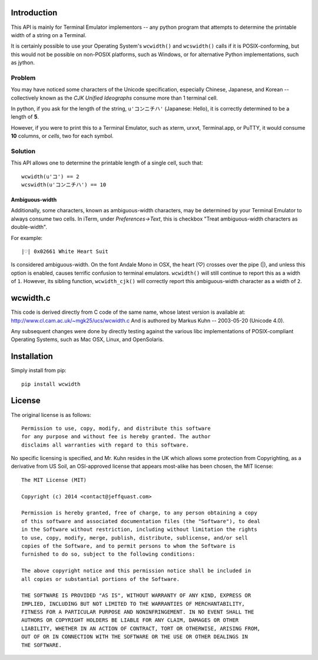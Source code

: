 Introduction
============

This API is mainly for Terminal Emulator implementors -- any python program
that attempts to determine the printable width of a string on a Terminal.

It is certainly possible to use your Operating System's ``wcwidth()`` and
``wcswidth()`` calls if it is POSIX-conforming, but this would not be possible
on non-POSIX platforms, such as Windows, or for alternative Python
implementations, such as jython.

Problem
-------

You may have noticed some characters of the Unicode specification,
especially Chinese, Japanese, and Korean -- collectively known as the
*CJK Unified Ideographs* consume more than 1 terminal cell.

In python, if you ask for the length of the string, ``u'コンニチハ'`` 
(Japanese: Hello), it is correctly determined to be a length of **5**.

However, if you were to print this to a Terminal Emulator, such as xterm,
urxvt, Terminal.app, or PuTTY, it would consume **10** columns, or *cells*,
two for each symbol.

Solution
--------

This API allows one to determine the printable length of a single cell, such
that::

        wcwidth(u'コ') == 2
        wcswidth(u'コンニチハ') == 10

Ambiguous-width
```````````````

Additionally, some characters, known as ambiguous-width characters, may be
determined by your Terminal Emulator to always consume two cells.  In iTerm,
under *Preferences->Text*, this is checkbox "Treat ambiguous-width characters
as double-width".

For example::

    |♡| 0x02661 White Heart Suit

Is considered ambiguous-width. On the font Andale Mono in OSX, the heart (♡)
crosses over the pipe (|), and unless this option is enabled, causes terrific
confusion to terminal emulators. ``wcwidth()`` will still continue to report
this as a width of ``1``. However, its sibling function, ``wcwidth_cjk()``
will correctly report this ambiguous-width character as a width of ``2``.

wcwidth.c
=========

This code is derived directly from C code of the same name, whose latest
version is available at: http://www.cl.cam.ac.uk/~mgk25/ucs/wcwidth.c
And is authored by Markus Kuhn -- 2003-05-20 (Unicode 4.0).

Any subsequent changes were done by directly testing against the various libc
implementations of POSIX-compliant Operating Systems, such as Mac OSX, Linux,
and OpenSolaris.

Installation
============

Simply install from pip::

    pip install wcwidth

License
=======

The original license is as follows::

    Permission to use, copy, modify, and distribute this software
    for any purpose and without fee is hereby granted. The author
    disclaims all warranties with regard to this software.

No specific licensing is specified, and Mr. Kuhn resides in the UK which allows
some protection from Copyrighting, as a derivative from US Soil, an OSI-approved
license that appears most-alike has been chosen, the MIT license::

    The MIT License (MIT)

    Copyright (c) 2014 <contact@jeffquast.com>

    Permission is hereby granted, free of charge, to any person obtaining a copy
    of this software and associated documentation files (the "Software"), to deal
    in the Software without restriction, including without limitation the rights
    to use, copy, modify, merge, publish, distribute, sublicense, and/or sell
    copies of the Software, and to permit persons to whom the Software is
    furnished to do so, subject to the following conditions:

    The above copyright notice and this permission notice shall be included in
    all copies or substantial portions of the Software.

    THE SOFTWARE IS PROVIDED "AS IS", WITHOUT WARRANTY OF ANY KIND, EXPRESS OR
    IMPLIED, INCLUDING BUT NOT LIMITED TO THE WARRANTIES OF MERCHANTABILITY,
    FITNESS FOR A PARTICULAR PURPOSE AND NONINFRINGEMENT. IN NO EVENT SHALL THE
    AUTHORS OR COPYRIGHT HOLDERS BE LIABLE FOR ANY CLAIM, DAMAGES OR OTHER
    LIABILITY, WHETHER IN AN ACTION OF CONTRACT, TORT OR OTHERWISE, ARISING FROM,
    OUT OF OR IN CONNECTION WITH THE SOFTWARE OR THE USE OR OTHER DEALINGS IN
    THE SOFTWARE.
